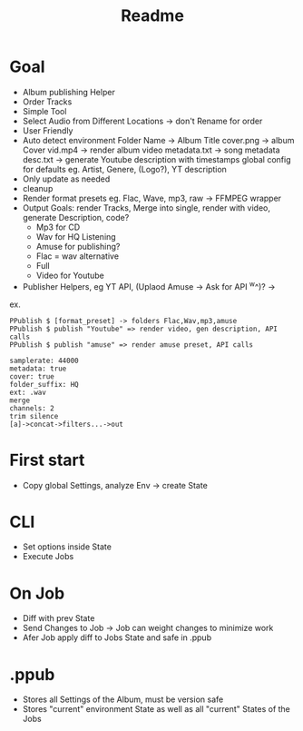 #+title: Readme

* Goal
- Album publishing Helper
- Order Tracks
- Simple Tool
- Select Audio from Different Locations -> don't Rename for order
- User Friendly
- Auto detect environment
  Folder Name -> Album Title
  cover.png -> album Cover
  vid.mp4 -> render album video
  metadata.txt -> song metadata
  desc.txt -> generate Youtube description with timestamps
  global config for defaults eg. Artist, Genere, (Logo?), YT description
- Only update as needed
- cleanup
- Render format presets eg. Flac, Wave, mp3, raw -> FFMPEG wrapper
- Output Goals: render Tracks, Merge into single, render with video, generate Description, code?
  - Mp3 for CD
  - Wav for HQ Listening
  - Amuse for publishing?
  - Flac = wav alternative
  - Full
  - Video for Youtube
- Publisher Helpers, eg YT API, (Uplaod Amuse -> Ask for API ^w^)? ->
ex.
#+begin_src
PPublish $ [format_preset] -> folders Flac,Wav,mp3,amuse
PPublish $ publish "Youtube" => render video, gen description, API calls
PPublish $ publish "amuse" => render amuse preset, API calls
#+end_src
#+begin_src
samplerate: 44000
metadata: true
cover: true
folder_suffix: HQ
ext: .wav
merge
channels: 2
trim silence
[a]->concat->filters...->out
#+end_src

* First start
- Copy global Settings, analyze Env -> create State
* CLI
- Set options inside State
- Execute Jobs
* On Job
- Diff with prev State
- Send Changes to Job -> Job can weight changes to minimize work
- Afer Job apply diff to Jobs State and safe in .ppub
* .ppub
- Stores all Settings of the Album, must be version safe
- Stores "current" environment State as well as all "current" States of the Jobs
